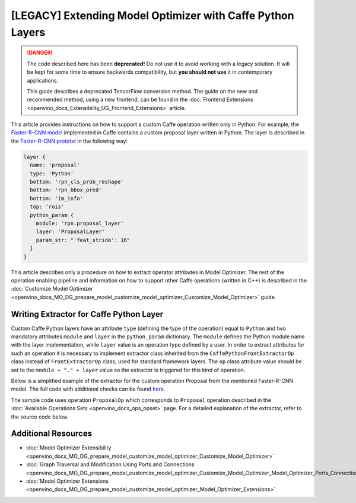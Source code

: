 .. {#openvino_docs_MO_DG_prepare_model_customize_model_optimizer_Extending_Model_Optimizer_With_Caffe_Python_Layers}

[LEGACY] Extending Model Optimizer with Caffe Python Layers
============================================================

.. meta::
  :description: Learn how to extract operator attributes in Model Optimizer to 
                support a custom Caffe operation written only in Python.

.. danger::

   The code described here has been **deprecated!** Do not use it to avoid working with a legacy solution. It will be kept for some time to ensure backwards compatibility, but **you should not use** it in contemporary applications.

   This guide describes a deprecated TensorFlow conversion method. The guide on the new and recommended method, using a new frontend, can be found in the  :doc:`Frontend Extensions <openvino_docs_Extensibility_UG_Frontend_Extensions>` article. 

This article provides instructions on how to support a custom Caffe operation written only in Python. For example, the
`Faster-R-CNN model <https://dl.dropboxusercontent.com/s/o6ii098bu51d139/faster_rcnn_models.tgz?dl=0>`__ implemented in
Caffe contains a custom proposal layer written in Python. The layer is described in the
`Faster-R-CNN prototxt <https://raw.githubusercontent.com/rbgirshick/py-faster-rcnn/master/models/pascal_voc/VGG16/faster_rcnn_end2end/test.prototxt>`__ in the following way:

.. code-block:: sh

   layer {
     name: 'proposal'
     type: 'Python'
     bottom: 'rpn_cls_prob_reshape'
     bottom: 'rpn_bbox_pred'
     bottom: 'im_info'
     top: 'rois'
     python_param {
       module: 'rpn.proposal_layer'
       layer: 'ProposalLayer'
       param_str: "'feat_stride': 16"
     }
   }


This article describes only a procedure on how to extract operator attributes in Model Optimizer. The rest of the
operation enabling pipeline and information on how to support other Caffe operations (written in C++) is described in
the :doc:`Customize Model Optimizer <openvino_docs_MO_DG_prepare_model_customize_model_optimizer_Customize_Model_Optimizer>` guide.

========================================
Writing Extractor for Caffe Python Layer
========================================

Custom Caffe Python layers have an attribute ``type`` (defining the type of the operation) equal to ``Python`` and two
mandatory attributes ``module`` and ``layer`` in the ``python_param`` dictionary. The ``module`` defines the Python module name
with the layer implementation, while ``layer`` value is an operation type defined by a user. In order to extract
attributes for such an operation it is necessary to implement extractor class inherited from the
``CaffePythonFrontExtractorOp`` class instead of ``FrontExtractorOp`` class, used for standard framework layers. The ``op``
class attribute value should be set to the ``module + "." + layer`` value so the extractor is triggered for this kind of
operation.

Below is a simplified example of the extractor for the custom operation Proposal from the mentioned Faster-R-CNN model.
The full code with additional checks can be found `here <https://github.com/openvinotoolkit/openvino/blob/releases/2022/1/tools/mo/openvino/tools/mo/front/caffe/proposal_python_ext.py>`__.

The sample code uses operation ``ProposalOp`` which corresponds to ``Proposal`` operation described in the :doc:`Available Operations Sets <openvino_docs_ops_opset>`
page. For a detailed explanation of the extractor, refer to the source code below.

.. code-block:: py
   :force:

   from openvino.tools.mo.ops.proposal import ProposalOp
   from openvino.tools.mo.front.extractor import CaffePythonFrontExtractorOp
   
   
   class ProposalPythonFrontExtractor(CaffePythonFrontExtractorOp):
       op = 'rpn.proposal_layer.ProposalLayer'  # module + "." + layer
       enabled = True  # extractor is enabled
   
       @staticmethod
       def extract_proposal_params(node, defaults):
           param = node.pb.python_param  # get the protobuf message representation of the layer attributes
           # parse attributes from the layer protobuf message to a Python dictionary
           attrs = CaffePythonFrontExtractorOp.parse_param_str(param.param_str)
           update_attrs = defaults
   
           # the operation expects ratio and scale values to be called "ratio" and "scale" while Caffe uses different names
           if 'ratios' in attrs:
               attrs['ratio'] = attrs['ratios']
               del attrs['ratios']
           if 'scales' in attrs:
               attrs['scale'] = attrs['scales']
               del attrs['scales']
   
           update_attrs.update(attrs)
           ProposalOp.update_node_stat(node, update_attrs)  # update the node attributes
   
       @classmethod
       def extract(cls, node):
           # define default values for the Proposal layer attributes
           defaults = {
               'feat_stride': 16,
               'base_size': 16,
               'min_size': 16,
               'ratio': [0.5, 1, 2],
               'scale': [8, 16, 32],
               'pre_nms_topn': 6000,
               'post_nms_topn': 300,
               'nms_thresh': 0.7
           }
           cls.extract_proposal_params(node, defaults)
           return cls.enabled

====================
Additional Resources
====================

* :doc:`Model Optimizer Extensibility <openvino_docs_MO_DG_prepare_model_customize_model_optimizer_Customize_Model_Optimizer>`
* :doc:`Graph Traversal and Modification Using Ports and Connections <openvino_docs_MO_DG_prepare_model_customize_model_optimizer_Customize_Model_Optimizer_Model_Optimizer_Ports_Connections>`
* :doc:`Model Optimizer Extensions <openvino_docs_MO_DG_prepare_model_customize_model_optimizer_Model_Optimizer_Extensions>`

